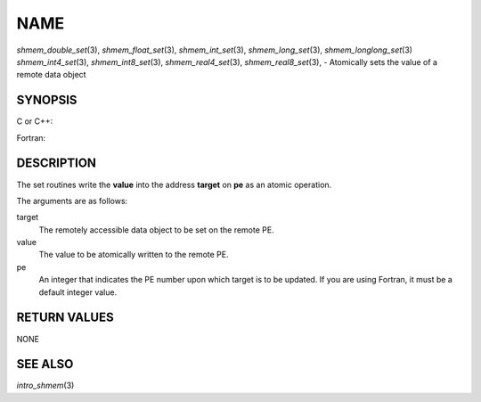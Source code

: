 NAME
~~~~

*shmem_double_set*\ (3), *shmem_float_set*\ (3), *shmem_int_set*\ (3),
*shmem_long_set*\ (3), *shmem_longlong_set*\ (3) *shmem_int4_set*\ (3),
*shmem_int8_set*\ (3), *shmem_real4_set*\ (3), *shmem_real8_set*\ (3), -
Atomically sets the value of a remote data object

SYNOPSIS
========

C or C++:

.. code-block:: c++
   :linenos:

   #include <mpp/shmem.h>

   void shmem_double_set(double *target, double value, int pe);

   void shmem_float_set(float *target, float value, int pe);

   void shmem_int_set(int *target, int value, int pe);

   void shmem_long_set(long *target, long value, int pe);

   void shmem_longlong_set(long long *target, long long value, int pe);

Fortran:

.. code-block:: fortran
   :linenos:

   INCLUDE "mpp/shmem.fh"

   INTEGER pe

   CALL SHMEM_INT4_SET(target, value, pe)
   CALL SHMEM_INT8_SET(target, value, pe)
   CALL SHMEM_REAL4_SET(target, value, pe)
   CALL SHMEM_REAL8_SET(target, value, pe)

DESCRIPTION
===========

The set routines write the **value** into the address **target** on
**pe** as an atomic operation.

The arguments are as follows:

target
   The remotely accessible data object to be set on the remote PE.

value
   The value to be atomically written to the remote PE.

pe
   An integer that indicates the PE number upon which target is to be
   updated. If you are using Fortran, it must be a default integer
   value.

RETURN VALUES
=============

NONE

SEE ALSO
========

*intro_shmem*\ (3)
